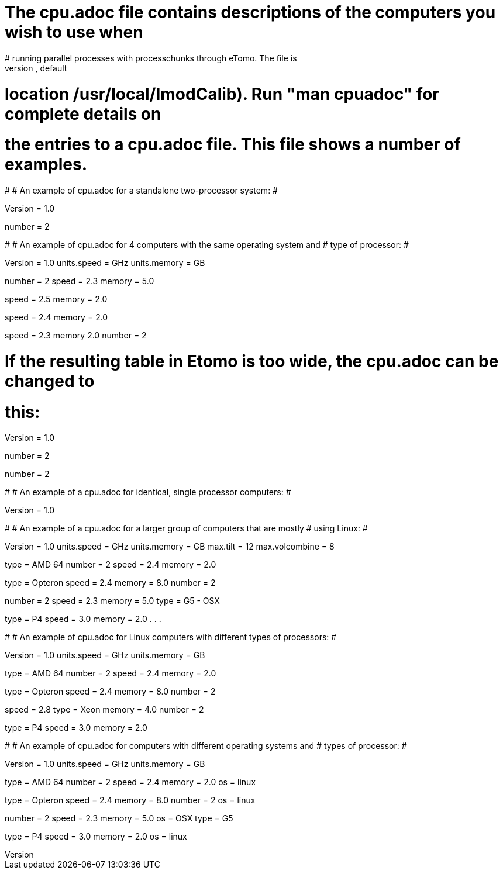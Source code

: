 # The cpu.adoc file contains descriptions of the computers you wish to use when
# running parallel processes with processchunks through eTomo.  The file is
# placed in the IMOD calibration directory (defined by $IMOD_CALIB_DIR, default
# location /usr/local/ImodCalib).  Run "man cpuadoc" for complete details on
# the entries to a cpu.adoc file.  This file shows a number of examples.
#
# An example of cpu.adoc for a standalone two-processor system:
#

Version = 1.0
[Computer = localhost]
number = 2

#
# An example of cpu.adoc for 4 computers with the same operating system and 
# type of processor:
#

Version = 1.0
units.speed = GHz
units.memory = GB

[Computer = frodo]
number = 2
speed = 2.3
memory = 5.0

[Computer = sam]
speed = 2.5
memory = 2.0

[Computer = pippin]
speed = 2.4
memory = 2.0

[Computer = merry]
speed = 2.3
memory 2.0
number = 2

# If the resulting table in Etomo is too wide, the cpu.adoc can be changed to
# this:

Version = 1.0

[Computer = frodo]
number = 2

[Computer = sam]

[Computer = pippin]

[Computer = merry]
number = 2

#
# An example of a cpu.adoc for identical, single processor computers:
#

Version = 1.0

[Computer = frodo]

[Computer = sam]

[Computer = pippin]

[Computer = merry]

#
# An example of a cpu.adoc for a larger group of computers that are mostly 
# using Linux:
#

Version = 1.0
units.speed = GHz
units.memory = GB
max.tilt = 12
max.volcombine = 8

[Computer = frodo]
type = AMD 64
number = 2
speed = 2.4
memory = 2.0

[Computer = sam]
type = Opteron
speed = 2.4
memory = 8.0
number = 2

[Computer = pippin]
number = 2
speed = 2.3
memory = 5.0
type = G5 - OSX

[Computer = merry]
type = P4
speed = 3.0
memory = 2.0
.
.
.

#
# An example of cpu.adoc for Linux computers with different types of processors:
#

Version = 1.0
units.speed = GHz
units.memory = GB

[Computer = frodo]
type = AMD 64
number = 2
speed = 2.4
memory = 2.0

[Computer = sam]
type = Opteron
speed = 2.4
memory = 8.0
number = 2

[Computer = pippin]
speed = 2.8
type = Xeon
memory = 4.0
number = 2

[Computer = merry]
type = P4
speed = 3.0
memory = 2.0

#
# An example of cpu.adoc for computers with different operating systems and
# types of processor:
#

Version = 1.0
units.speed = GHz
units.memory = GB

[Computer = frodo]
type = AMD 64
number = 2
speed = 2.4
memory = 2.0
os = linux

[Computer = sam]
type = Opteron
speed = 2.4
memory = 8.0
number = 2
os = linux

[Computer = pippin]
number = 2
speed = 2.3
memory = 5.0
os = OSX
type = G5

[Computer = merry]
type = P4
speed = 3.0
memory = 2.0
os = linux

